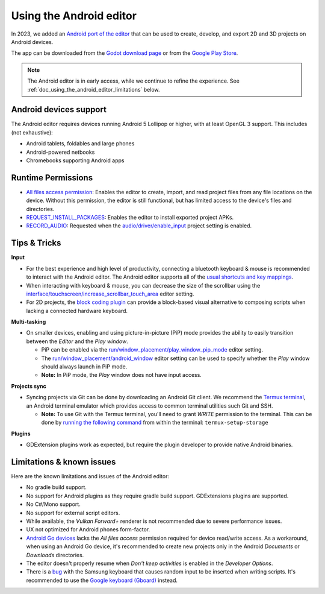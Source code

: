 .. _doc_using_the_android_editor:

Using the Android editor
========================

In 2023, we added an `Android port of the editor <https://godotengine.org/article/android_godot_editor_play_store_beta_release/>`__
that can be used to create, develop, and export 2D and 3D projects on Android devices.

The app can be downloaded from the `Godot download page <https://godotengine.org/download/android/>`__
or from the `Google Play Store <https://play.google.com/store/apps/details?id=org.godotengine.editor.v4>`__.

.. note::

    The Android editor is in early access, while we continue to refine the experience. See :ref:`doc_using_the_android_editor_limitations` below.

Android devices support
-----------------------

The Android editor requires devices running Android 5 Lollipop or higher, with at least OpenGL 3 support. This includes (not exhaustive):

- Android tablets, foldables and large phones
- Android-powered netbooks
- Chromebooks supporting Android apps

Runtime Permissions
-------------------

- `All files access permission <https://developer.android.com/training/data-storage/manage-all-files#all-files-access>`__:
  Enables the editor to create, import, and read project files from any file locations on the device.
  Without this permission, the editor is still functional, but has limited access to the device's files and directories.
- `REQUEST_INSTALL_PACKAGES <https://developer.android.com/reference/android/Manifest.permission#REQUEST_INSTALL_PACKAGES>`__: Enables the editor to install exported project APKs.
- `RECORD_AUDIO <https://developer.android.com/reference/android/Manifest.permission#RECORD_AUDIO>`__: Requested when the `audio/driver/enable_input <https://docs.godotengine.org/en/stable/classes/class_projectsettings.html#class-projectsettings-property-audio-driver-enable-input>`__ project setting is enabled.

Tips & Tricks
-------------

**Input**

- For the best experience and high level of productivity, connecting a bluetooth keyboard & mouse is recommended to interact with the Android editor.
  The Android editor supports all of the `usual shortcuts and key mappings <https://docs.godotengine.org/en/stable/tutorials/editor/default_key_mapping.html>`__.
- When interacting with keyboard & mouse, you can decrease the size of the scrollbar using the `interface/touchscreen/increase_scrollbar_touch_area <https://docs.godotengine.org/en/stable/classes/class_editorsettings.html#class-editorsettings-property-interface-touchscreen-increase-scrollbar-touch-area>`__ editor setting.
- For 2D projects, the `block coding plugin <https://godotengine.org/asset-library/asset/3095>`__ can provide a block-based visual alternative to composing scripts when lacking a connected hardware keyboard.

**Multi-tasking**

- On smaller devices, enabling and using picture-in-picture (PiP) mode provides the ability to easily transition between the *Editor* and the *Play window*.

  - PiP can be enabled via the `run/window_placement/play_window_pip_mode <https://docs.godotengine.org/en/latest/classes/class_editorsettings.html#class-editorsettings-property-run-window-placement-play-window-pip-mode>`__ editor setting.
  - The `run/window_placement/android_window <https://docs.godotengine.org/en/latest/classes/class_editorsettings.html#class-editorsettings-property-run-window-placement-android-window>`__ editor setting can be used to specify whether the *Play* window should always launch in PiP mode.
  - **Note:** In PiP mode, the *Play* window does not have input access.

**Projects sync**

- Syncing projects via Git can be done by downloading an Android Git client.
  We recommend the `Termux terminal <https://termux.dev/en/>`__, an Android terminal emulator which provides access to common terminal utilities such Git and SSH.

  - **Note:** To use Git with the Termux terminal, you'll need to grant *WRITE* permission to the terminal.
    This can be done by `running the following command <https://wiki.termux.com/wiki/Termux-setup-storage>`__ from within the terminal: ``termux-setup-storage``

**Plugins**

- GDExtension plugins work as expected, but require the plugin developer to provide native Android binaries.

.. _doc_using_the_android_editor_limitations:

Limitations & known issues
--------------------------

Here are the known limitations and issues of the Android editor:

- No gradle build support.
- No support for Android plugins as they require gradle build support. GDExtensions plugins are supported.
- No C#/Mono support.
- No support for external script editors.
- While available, the *Vulkan Forward+* renderer is not recommended due to severe performance issues.
- UX not optimized for Android phones form-factor.
- `Android Go devices <https://developer.android.com/guide/topics/androidgo>`__ lacks
  the *All files access* permission required for device read/write access.
  As a workaround, when using an Android Go device, it's recommended to create new projects only in the Android *Documents* or *Downloads* directories.
- The editor doesn't properly resume when *Don't keep activities* is enabled in the *Developer Options*.
- There is a `bug <https://github.com/godotengine/godot/issues/70751>`__ with the Samsung keyboard that causes random input to be inserted when writing scripts.
  It's recommended to use the `Google keyboard (Gboard) <https://play.google.com/store/apps/details?id=com.google.android.inputmethod.latin>`__ instead.

.. seealso::

    See the
    `list of open issues on GitHub related to the Android editor <https://github.com/godotengine/godot/issues?q=is%3Aopen+is%3Aissue+label%3Aplatform%3Aandroid+label%3Atopic%3Aeditor>`__ for a list of known bugs.
